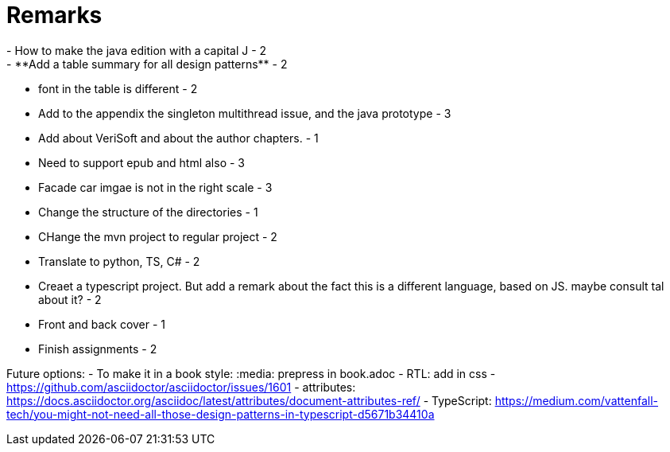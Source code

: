 = Remarks
- How to make the java edition with a capital J - 2
- **Add a table summary for all design patterns** - 2
- font in the table is different - 2
- Add to the appendix the singleton multithread issue, and the java prototype - 3
- Add about VeriSoft and about the author chapters. - 1
- Need to support epub and html also - 3
- Facade car imgae is not in the right scale - 3
- Change the structure of the directories - 1
- CHange the mvn project to regular project - 2
- Translate to python, TS, C# - 2
- Creaet a typescript project. But add a remark about the fact this is a different language, based on JS. maybe consult tal about it? - 2
- Front and back cover - 1
- Finish assignments - 2

Future options:
- To make it in a book style: :media: prepress in book.adoc
- RTL: add in css - https://github.com/asciidoctor/asciidoctor/issues/1601
- attributes: https://docs.asciidoctor.org/asciidoc/latest/attributes/document-attributes-ref/
- TypeScript: https://medium.com/vattenfall-tech/you-might-not-need-all-those-design-patterns-in-typescript-d5671b34410a
